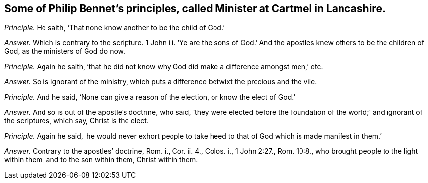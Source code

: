 [.style-blurb, short="Philip Bennet"]
== Some of Philip Bennet`'s principles, called Minister at Cartmel in Lancashire.

[.discourse-part]
_Principle._ He saith, '`That none know another to be the child of God.`'

[.discourse-part]
_Answer._ Which is contrary to the scripture.
1 John iii.
'`Ye are the sons of God.`' And the apostles knew others to be the children of God,
as the ministers of God do now.

[.discourse-part]
_Principle._ Again he saith,
'`that he did not know why God did make a difference amongst men,`' etc.

[.discourse-part]
_Answer._ So is ignorant of the ministry,
which puts a difference betwixt the precious and the vile.

[.discourse-part]
_Principle._ And he said, '`None can give a reason of the election, or know the elect of God.`'

[.discourse-part]
_Answer._ And so is out of the apostle`'s doctrine, who said,
'`they were elected before the foundation of the world;`' and ignorant of the scriptures,
which say, Christ is the elect.

[.discourse-part]
_Principle._ Again he said,
'`he would never exhort people to take heed to that
of God which is made manifest in them.`'

[.discourse-part]
_Answer._ Contrary to the apostles`' doctrine, Rom.
i., Cor.
ii. 4., Colos.
i., 1 John 2:27., Rom. 10:8., who brought people to the light within them,
and to the son within them, Christ within them.
